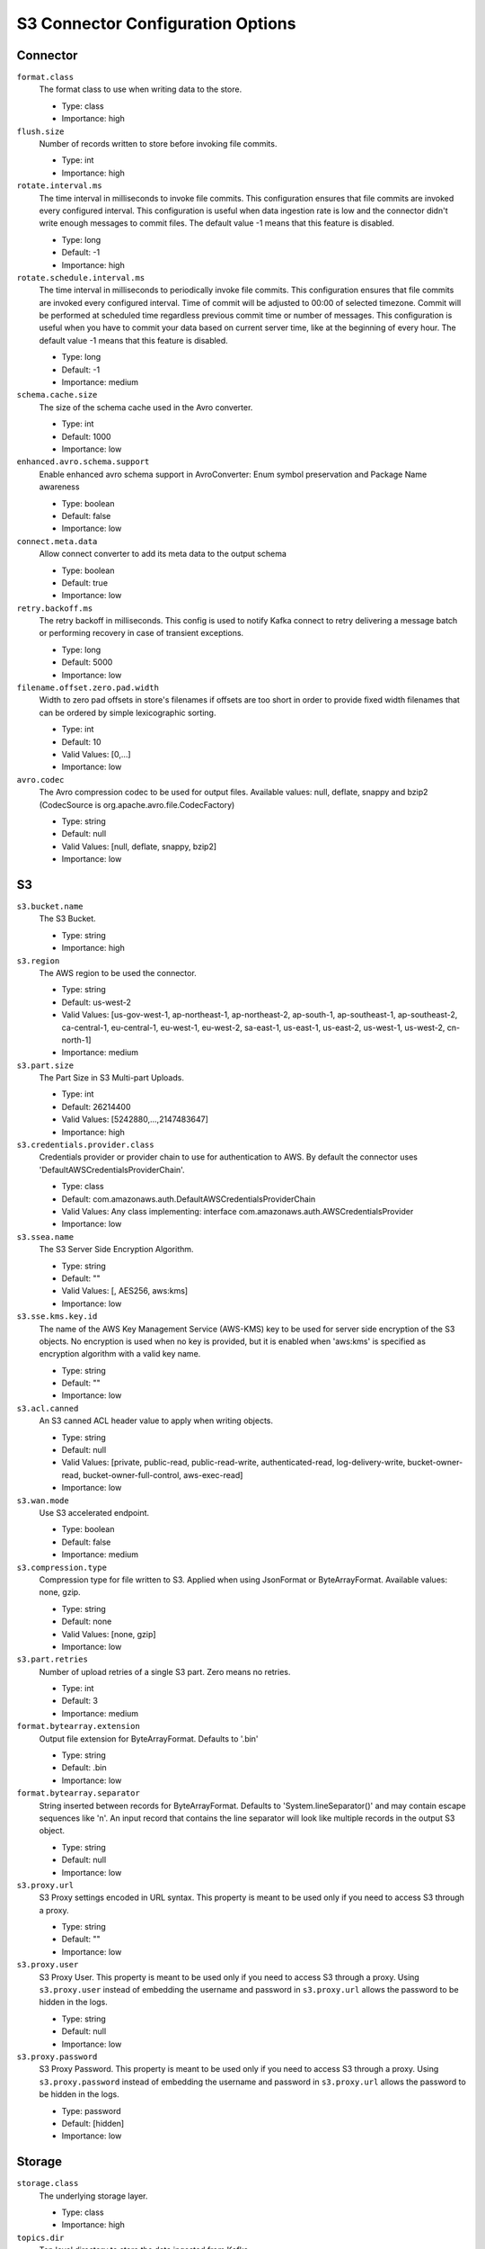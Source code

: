 .. _s3_configuration_options:

S3 Connector Configuration Options
----------------------------------

Connector
^^^^^^^^^

``format.class``
  The format class to use when writing data to the store. 

  * Type: class
  * Importance: high

``flush.size``
  Number of records written to store before invoking file commits.

  * Type: int
  * Importance: high

``rotate.interval.ms``
  The time interval in milliseconds to invoke file commits. This configuration ensures that file commits are invoked every configured interval. This configuration is useful when data ingestion rate is low and the connector didn't write enough messages to commit files. The default value -1 means that this feature is disabled.

  * Type: long
  * Default: -1
  * Importance: high

``rotate.schedule.interval.ms``
  The time interval in milliseconds to periodically invoke file commits. This configuration ensures that file commits are invoked every configured interval. Time of commit will be adjusted to 00:00 of selected timezone. Commit will be performed at scheduled time regardless previous commit time or number of messages. This configuration is useful when you have to commit your data based on current server time, like at the beginning of every hour. The default value -1 means that this feature is disabled.

  * Type: long
  * Default: -1
  * Importance: medium

``schema.cache.size``
  The size of the schema cache used in the Avro converter.

  * Type: int
  * Default: 1000
  * Importance: low

``enhanced.avro.schema.support``
  Enable enhanced avro schema support in AvroConverter: Enum symbol preservation and Package Name awareness

  * Type: boolean
  * Default: false
  * Importance: low

``connect.meta.data``
  Allow connect converter to add its meta data to the output schema

  * Type: boolean
  * Default: true
  * Importance: low

``retry.backoff.ms``
  The retry backoff in milliseconds. This config is used to notify Kafka connect to retry delivering a message batch or performing recovery in case of transient exceptions.

  * Type: long
  * Default: 5000
  * Importance: low

``filename.offset.zero.pad.width``
  Width to zero pad offsets in store's filenames if offsets are too short in order to provide fixed width filenames that can be ordered by simple lexicographic sorting.

  * Type: int
  * Default: 10
  * Valid Values: [0,...]
  * Importance: low

``avro.codec``
  The Avro compression codec to be used for output  files. Available values: null, deflate, snappy and bzip2 (CodecSource is org.apache.avro.file.CodecFactory)

  * Type: string
  * Default: null
  * Valid Values: [null, deflate, snappy, bzip2]
  * Importance: low

S3
^^

``s3.bucket.name``
  The S3 Bucket.

  * Type: string
  * Importance: high

``s3.region``
  The AWS region to be used the connector.

  * Type: string
  * Default: us-west-2
  * Valid Values: [us-gov-west-1, ap-northeast-1, ap-northeast-2, ap-south-1, ap-southeast-1, ap-southeast-2, ca-central-1, eu-central-1, eu-west-1, eu-west-2, sa-east-1, us-east-1, us-east-2, us-west-1, us-west-2, cn-north-1]
  * Importance: medium

``s3.part.size``
  The Part Size in S3 Multi-part Uploads.

  * Type: int
  * Default: 26214400
  * Valid Values: [5242880,...,2147483647]
  * Importance: high

``s3.credentials.provider.class``
  Credentials provider or provider chain to use for authentication to AWS. By default the connector uses 'DefaultAWSCredentialsProviderChain'.

  * Type: class
  * Default: com.amazonaws.auth.DefaultAWSCredentialsProviderChain
  * Valid Values: Any class implementing: interface com.amazonaws.auth.AWSCredentialsProvider
  * Importance: low

``s3.ssea.name``
  The S3 Server Side Encryption Algorithm.

  * Type: string
  * Default: ""
  * Valid Values: [, AES256, aws:kms]
  * Importance: low

``s3.sse.kms.key.id``
  The name of the AWS Key Management Service (AWS-KMS) key to be used for server side encryption of the S3 objects. No encryption is used when no key is provided, but it is enabled when 'aws:kms' is specified as encryption algorithm with a valid key name.

  * Type: string
  * Default: ""
  * Importance: low

``s3.acl.canned``
  An S3 canned ACL header value to apply when writing objects.

  * Type: string
  * Default: null
  * Valid Values: [private, public-read, public-read-write, authenticated-read, log-delivery-write, bucket-owner-read, bucket-owner-full-control, aws-exec-read]
  * Importance: low

``s3.wan.mode``
  Use S3 accelerated endpoint.

  * Type: boolean
  * Default: false
  * Importance: medium

``s3.compression.type``
  Compression type for file written to S3. Applied when using JsonFormat or ByteArrayFormat. Available values: none, gzip.

  * Type: string
  * Default: none
  * Valid Values: [none, gzip]
  * Importance: low

``s3.part.retries``
  Number of upload retries of a single S3 part. Zero means no retries.

  * Type: int
  * Default: 3
  * Importance: medium

``format.bytearray.extension``
  Output file extension for ByteArrayFormat. Defaults to '.bin'

  * Type: string
  * Default: .bin
  * Importance: low

``format.bytearray.separator``
  String inserted between records for ByteArrayFormat. Defaults to 'System.lineSeparator()' and may contain escape sequences like '\n'. An input record that contains the line separator will look like multiple records in the output S3 object.

  * Type: string
  * Default: null
  * Importance: low

``s3.proxy.url``
  S3 Proxy settings encoded in URL syntax. This property is meant to be used only if you need to access S3 through a proxy.

  * Type: string
  * Default: ""
  * Importance: low

``s3.proxy.user``
  S3 Proxy User. This property is meant to be used only if you need to access S3 through a proxy. Using ``s3.proxy.user`` instead of embedding the username and password in ``s3.proxy.url`` allows the password to be hidden in the logs.

  * Type: string
  * Default: null
  * Importance: low

``s3.proxy.password``
  S3 Proxy Password. This property is meant to be used only if you need to access S3 through a proxy. Using ``s3.proxy.password`` instead of embedding the username and password in ``s3.proxy.url`` allows the password to be hidden in the logs.

  * Type: password
  * Default: [hidden]
  * Importance: low

Storage
^^^^^^^

``storage.class``
  The underlying storage layer.

  * Type: class
  * Importance: high

``topics.dir``
  Top level directory to store the data ingested from Kafka.

  * Type: string
  * Default: topics
  * Importance: high

``store.url``
  Store's connection URL, if applicable.

  * Type: string
  * Default: null
  * Importance: high

``directory.delim``
  Directory delimiter pattern

  * Type: string
  * Default: /
  * Importance: medium

``file.delim``
  File delimiter pattern

  * Type: string
  * Default: +
  * Importance: medium

Partitioner
^^^^^^^^^^^

``partitioner.class``
  The partitioner to use when writing data to the store. You can use ``DefaultPartitioner``, which preserves the Kafka partitions; ``FieldPartitioner``, which partitions the data to different directories according to the value of the partitioning field specified in ``partition.field.name``; ``TimeBasedPartitioner``, which partitions data according to ingestion time.

  * Type: class
  * Default: io.confluent.connect.storage.partitioner.DefaultPartitioner
  * Importance: high
  * Dependents: ``partition.field.name``, ``partition.duration.ms``, ``path.format``, ``locale``, ``timezone``

``partition.field.name``
  The name of the partitioning field when FieldPartitioner is used.

  * Type: list
  * Default: ""
  * Importance: medium

``partition.duration.ms``
  The duration of a partition milliseconds used by ``TimeBasedPartitioner``. The default value -1 means that we are not using ``TimeBasedPartitioner``.

  * Type: long
  * Default: -1
  * Importance: medium

``path.format``
  This configuration is used to set the format of the data directories when partitioning with ``TimeBasedPartitioner``. The format set in this configuration converts the Unix timestamp to proper directories strings. For example, if you set ``path.format='year'=YYYY/'month'=MM/'day'=dd/'hour'=HH``, the data directories will have the format ``/year=2015/month=12/day=07/hour=15/``.

  * Type: string
  * Default: ""
  * Importance: medium

``locale``
  The locale to use when partitioning with ``TimeBasedPartitioner``.

  * Type: string
  * Default: ""
  * Importance: medium

``timezone``
  The timezone to use when partitioning with ``TimeBasedPartitioner``.

  * Type: string
  * Default: ""
  * Importance: medium

``timestamp.extractor``
  The extractor that gets the timestamp for records when partitioning with ``TimeBasedPartitioner``. It can be set to ``Wallclock``, ``Record`` or ``RecordField`` in order to use one of the built-in timestamp extractors or be given the fully-qualified class name of a user-defined class that extends the ``TimestampExtractor`` interface.

  * Type: string
  * Default: Wallclock
  * Importance: medium

``timestamp.field``
  The record field to be used as timestamp by the timestamp extractor.

  * Type: string
  * Default: timestamp
  * Importance: medium
